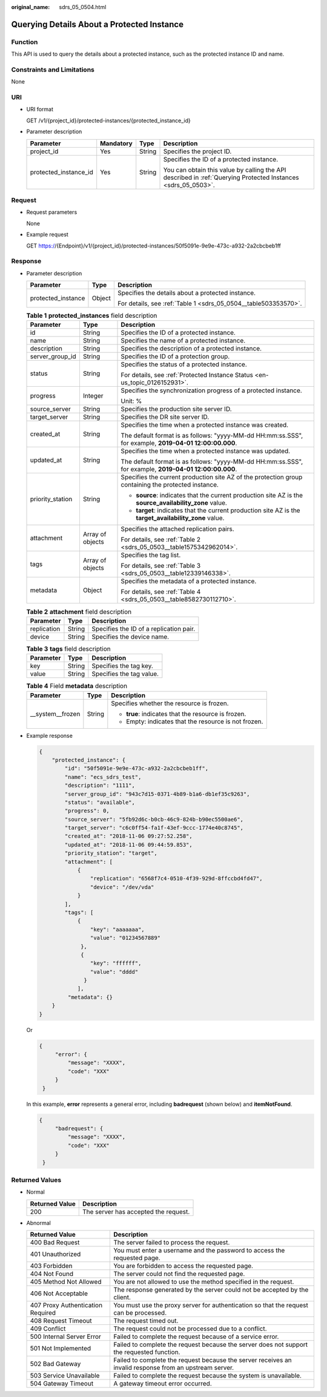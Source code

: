 :original_name: sdrs_05_0504.html

.. _sdrs_05_0504:

Querying Details About a Protected Instance
===========================================

Function
--------

This API is used to query the details about a protected instance, such as the protected instance ID and name.

Constraints and Limitations
---------------------------

None

URI
---

-  URI format

   GET /v1/{project_id}/protected-instances/{protected_instance_id}

-  Parameter description

   +-----------------------+-----------------+-----------------+---------------------------------------------------------------------------------------------------------------+
   | Parameter             | Mandatory       | Type            | Description                                                                                                   |
   +=======================+=================+=================+===============================================================================================================+
   | project_id            | Yes             | String          | Specifies the project ID.                                                                                     |
   +-----------------------+-----------------+-----------------+---------------------------------------------------------------------------------------------------------------+
   | protected_instance_id | Yes             | String          | Specifies the ID of a protected instance.                                                                     |
   |                       |                 |                 |                                                                                                               |
   |                       |                 |                 | You can obtain this value by calling the API described in :ref:`Querying Protected Instances <sdrs_05_0503>`. |
   +-----------------------+-----------------+-----------------+---------------------------------------------------------------------------------------------------------------+

Request
-------

-  Request parameters

   None

-  Example request

   GET https://{Endpoint}/v1/{project_id}/protected-instances/50f5091e-9e9e-473c-a932-2a2cbcbeb1ff

Response
--------

-  Parameter description

   +-----------------------+-----------------------+-----------------------------------------------------------------+
   | Parameter             | Type                  | Description                                                     |
   +=======================+=======================+=================================================================+
   | protected_instance    | Object                | Specifies the details about a protected instance.               |
   |                       |                       |                                                                 |
   |                       |                       | For details, see :ref:`Table 1 <sdrs_05_0504__table503353570>`. |
   +-----------------------+-----------------------+-----------------------------------------------------------------+

   .. _sdrs_05_0504__table503353570:

   .. table:: **Table 1** **protected_instances** field description

      +-----------------------+-----------------------+---------------------------------------------------------------------------------------------------------+
      | Parameter             | Type                  | Description                                                                                             |
      +=======================+=======================+=========================================================================================================+
      | id                    | String                | Specifies the ID of a protected instance.                                                               |
      +-----------------------+-----------------------+---------------------------------------------------------------------------------------------------------+
      | name                  | String                | Specifies the name of a protected instance.                                                             |
      +-----------------------+-----------------------+---------------------------------------------------------------------------------------------------------+
      | description           | String                | Specifies the description of a protected instance.                                                      |
      +-----------------------+-----------------------+---------------------------------------------------------------------------------------------------------+
      | server_group_id       | String                | Specifies the ID of a protection group.                                                                 |
      +-----------------------+-----------------------+---------------------------------------------------------------------------------------------------------+
      | status                | String                | Specifies the status of a protected instance.                                                           |
      |                       |                       |                                                                                                         |
      |                       |                       | For details, see :ref:`Protected Instance Status <en-us_topic_0126152931>`.                             |
      +-----------------------+-----------------------+---------------------------------------------------------------------------------------------------------+
      | progress              | Integer               | Specifies the synchronization progress of a protected instance.                                         |
      |                       |                       |                                                                                                         |
      |                       |                       | Unit: %                                                                                                 |
      +-----------------------+-----------------------+---------------------------------------------------------------------------------------------------------+
      | source_server         | String                | Specifies the production site server ID.                                                                |
      +-----------------------+-----------------------+---------------------------------------------------------------------------------------------------------+
      | target_server         | String                | Specifies the DR site server ID.                                                                        |
      +-----------------------+-----------------------+---------------------------------------------------------------------------------------------------------+
      | created_at            | String                | Specifies the time when a protected instance was created.                                               |
      |                       |                       |                                                                                                         |
      |                       |                       | The default format is as follows: "yyyy-MM-dd HH:mm:ss.SSS", for example, **2019-04-01 12:00:00.000**.  |
      +-----------------------+-----------------------+---------------------------------------------------------------------------------------------------------+
      | updated_at            | String                | Specifies the time when a protected instance was updated.                                               |
      |                       |                       |                                                                                                         |
      |                       |                       | The default format is as follows: "yyyy-MM-dd HH:mm:ss.SSS", for example, **2019-04-01 12:00:00.000**.  |
      +-----------------------+-----------------------+---------------------------------------------------------------------------------------------------------+
      | priority_station      | String                | Specifies the current production site AZ of the protection group containing the protected instance.     |
      |                       |                       |                                                                                                         |
      |                       |                       | -  **source**: indicates that the current production site AZ is the **source_availability_zone** value. |
      |                       |                       | -  **target**: indicates that the current production site AZ is the **target_availability_zone** value. |
      +-----------------------+-----------------------+---------------------------------------------------------------------------------------------------------+
      | attachment            | Array of objects      | Specifies the attached replication pairs.                                                               |
      |                       |                       |                                                                                                         |
      |                       |                       | For details, see :ref:`Table 2 <sdrs_05_0503__table1575342962014>`.                                     |
      +-----------------------+-----------------------+---------------------------------------------------------------------------------------------------------+
      | tags                  | Array of objects      | Specifies the tag list.                                                                                 |
      |                       |                       |                                                                                                         |
      |                       |                       | For details, see :ref:`Table 3 <sdrs_05_0503__table12339146338>`.                                       |
      +-----------------------+-----------------------+---------------------------------------------------------------------------------------------------------+
      | metadata              | Object                | Specifies the metadata of a protected instance.                                                         |
      |                       |                       |                                                                                                         |
      |                       |                       | For details, see :ref:`Table 4 <sdrs_05_0503__table8582730112710>`.                                     |
      +-----------------------+-----------------------+---------------------------------------------------------------------------------------------------------+

   .. table:: **Table 2** **attachment** field description

      =========== ====== =======================================
      Parameter   Type   Description
      =========== ====== =======================================
      replication String Specifies the ID of a replication pair.
      device      String Specifies the device name.
      =========== ====== =======================================

   .. table:: **Table 3** **tags** field description

      ========= ====== ========================
      Parameter Type   Description
      ========= ====== ========================
      key       String Specifies the tag key.
      value     String Specifies the tag value.
      ========= ====== ========================

   .. table:: **Table 4** Field **metadata** description

      +-----------------------+-----------------------+------------------------------------------------------+
      | Parameter             | Type                  | Description                                          |
      +=======================+=======================+======================================================+
      | \__system__frozen     | String                | Specifies whether the resource is frozen.            |
      |                       |                       |                                                      |
      |                       |                       | -  **true**: indicates that the resource is frozen.  |
      |                       |                       | -  Empty: indicates that the resource is not frozen. |
      +-----------------------+-----------------------+------------------------------------------------------+

-  Example response

   .. code-block::

      {
          "protected_instance": {
              "id": "50f5091e-9e9e-473c-a932-2a2cbcbeb1ff",
              "name": "ecs_sdrs_test",
              "description": "1111",
              "server_group_id": "943c7d15-0371-4b89-b1a6-db1ef35c9263",
              "status": "available",
              "progress": 0,
              "source_server": "5fb92d6c-b0cb-46c9-824b-b90ec5500ae6",
              "target_server": "c6c0ff54-fa1f-43ef-9ccc-1774e40c8745",
              "created_at": "2018-11-06 09:27:52.258",
              "updated_at": "2018-11-06 09:44:59.853",
              "priority_station": "target",
              "attachment": [
                  {
                      "replication": "6568f7c4-0510-4f39-929d-8ffccbd4fd47",
                      "device": "/dev/vda"
                  }
              ],
              "tags": [
                  {
                      "key": "aaaaaaa",
                      "value": "01234567889"
                   },
                   {
                      "key": "ffffff",
                      "value": "dddd"
                    }
                  ],
               "metadata": {}
          }
      }

   Or

   .. code-block::

      {
           "error": {
               "message": "XXXX",
               "code": "XXX"
           }
       }

   In this example, **error** represents a general error, including **badrequest** (shown below) and **itemNotFound**.

   .. code-block::

      {
           "badrequest": {
               "message": "XXXX",
               "code": "XXX"
           }
       }

Returned Values
---------------

-  Normal

   ============== ====================================
   Returned Value Description
   ============== ====================================
   200            The server has accepted the request.
   ============== ====================================

-  Abnormal

   +-----------------------------------+---------------------------------------------------------------------------------------------------------+
   | Returned Value                    | Description                                                                                             |
   +===================================+=========================================================================================================+
   | 400 Bad Request                   | The server failed to process the request.                                                               |
   +-----------------------------------+---------------------------------------------------------------------------------------------------------+
   | 401 Unauthorized                  | You must enter a username and the password to access the requested page.                                |
   +-----------------------------------+---------------------------------------------------------------------------------------------------------+
   | 403 Forbidden                     | You are forbidden to access the requested page.                                                         |
   +-----------------------------------+---------------------------------------------------------------------------------------------------------+
   | 404 Not Found                     | The server could not find the requested page.                                                           |
   +-----------------------------------+---------------------------------------------------------------------------------------------------------+
   | 405 Method Not Allowed            | You are not allowed to use the method specified in the request.                                         |
   +-----------------------------------+---------------------------------------------------------------------------------------------------------+
   | 406 Not Acceptable                | The response generated by the server could not be accepted by the client.                               |
   +-----------------------------------+---------------------------------------------------------------------------------------------------------+
   | 407 Proxy Authentication Required | You must use the proxy server for authentication so that the request can be processed.                  |
   +-----------------------------------+---------------------------------------------------------------------------------------------------------+
   | 408 Request Timeout               | The request timed out.                                                                                  |
   +-----------------------------------+---------------------------------------------------------------------------------------------------------+
   | 409 Conflict                      | The request could not be processed due to a conflict.                                                   |
   +-----------------------------------+---------------------------------------------------------------------------------------------------------+
   | 500 Internal Server Error         | Failed to complete the request because of a service error.                                              |
   +-----------------------------------+---------------------------------------------------------------------------------------------------------+
   | 501 Not Implemented               | Failed to complete the request because the server does not support the requested function.              |
   +-----------------------------------+---------------------------------------------------------------------------------------------------------+
   | 502 Bad Gateway                   | Failed to complete the request because the server receives an invalid response from an upstream server. |
   +-----------------------------------+---------------------------------------------------------------------------------------------------------+
   | 503 Service Unavailable           | Failed to complete the request because the system is unavailable.                                       |
   +-----------------------------------+---------------------------------------------------------------------------------------------------------+
   | 504 Gateway Timeout               | A gateway timeout error occurred.                                                                       |
   +-----------------------------------+---------------------------------------------------------------------------------------------------------+
